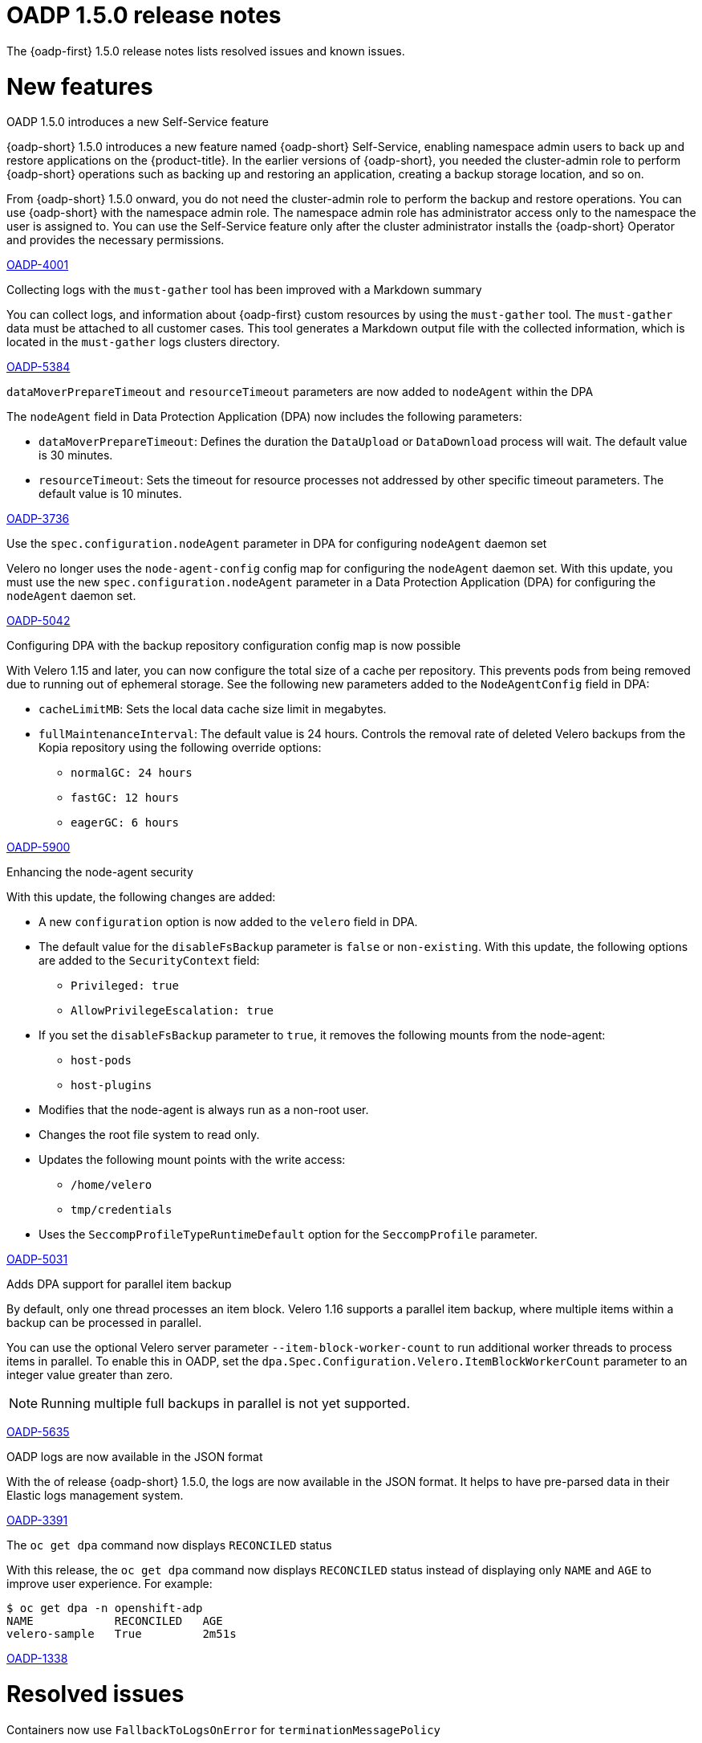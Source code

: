 // Module included in the following assemblies:
//
// * backup_and_restore/oadp-1-5-release-notes.adoc
:_mod-docs-content-type: REFERENCE

[id="oadp-1-5-0-release-notes_{context}"]
= OADP 1.5.0 release notes

The {oadp-first} 1.5.0 release notes lists resolved issues and known issues.

[id="new-features-1-5-0_{context}"]
= New features

.OADP 1.5.0 introduces a new Self-Service feature

{oadp-short} 1.5.0 introduces a new feature named {oadp-short} Self-Service, enabling namespace admin users to back up and restore applications on the {product-title}.
In the earlier versions of {oadp-short}, you needed the cluster-admin role to perform {oadp-short} operations such as backing up and restoring an application, creating a backup storage location, and so on.

From {oadp-short} 1.5.0 onward, you do not need the cluster-admin role to perform the backup and restore operations. You can use {oadp-short} with the namespace admin role. The namespace admin role has administrator access only to the namespace the user is assigned to.
You can use the Self-Service feature only after the cluster administrator installs the {oadp-short} Operator and provides the necessary permissions.

link:https://issues.redhat.com/browse/OADP-4001[OADP-4001]

.Collecting logs with the `must-gather` tool has been improved with a Markdown summary

You can collect logs, and information about {oadp-first} custom resources by using the `must-gather` tool. The `must-gather` data must be attached to all customer cases.
This tool generates a Markdown output file with the collected information, which is located in the `must-gather` logs clusters directory.

link:https://issues.redhat.com/browse/OADP-5384[OADP-5384]

.`dataMoverPrepareTimeout` and `resourceTimeout` parameters are now added to `nodeAgent` within the DPA

The `nodeAgent` field in Data Protection Application (DPA) now includes the following parameters:

* `dataMoverPrepareTimeout`: Defines the duration the `DataUpload` or `DataDownload` process will wait. The default value is 30 minutes.

* `resourceTimeout`: Sets the timeout for resource processes not addressed by other specific timeout parameters. The default value is 10 minutes.

link:https://issues.redhat.com/browse/OADP-3736[OADP-3736]

.Use the `spec.configuration.nodeAgent` parameter in DPA for configuring `nodeAgent` daemon set

Velero no longer uses the `node-agent-config` config map for configuring the `nodeAgent` daemon set. With this update, you must use the new `spec.configuration.nodeAgent` parameter in a Data Protection Application (DPA) for configuring the `nodeAgent` daemon set.

link:https://issues.redhat.com/browse/OADP-5042[OADP-5042]

.Configuring DPA with the backup repository configuration config map is now possible

With Velero 1.15 and later, you can now configure the total size of a cache per repository. This prevents pods from being removed due to running out of ephemeral storage. See the following new parameters added to the `NodeAgentConfig` field in DPA:

* `cacheLimitMB`: Sets the local data cache size limit in megabytes.
* `fullMaintenanceInterval`: The default value is 24 hours. Controls the removal rate of deleted Velero backups from the Kopia repository using the following override options:
** `normalGC: 24 hours`
** `fastGC: 12 hours`
** `eagerGC: 6 hours`

link:https://issues.redhat.com/browse/OADP-5900[OADP-5900]

.Enhancing the node-agent security

With this update, the following changes are added:

* A new `configuration` option is now added to the `velero` field in DPA.
* The default value for the `disableFsBackup` parameter is `false` or `non-existing`. With this update, the following options are added to the `SecurityContext` field:
** `Privileged: true`
** `AllowPrivilegeEscalation: true`
* If you set the `disableFsBackup` parameter to `true`, it removes the following mounts from the node-agent:
** `host-pods`
** `host-plugins`
* Modifies that the node-agent is always run as a non-root user.
* Changes the root file system to read only.
* Updates the following mount points with the write access:
** `/home/velero`
** `tmp/credentials`
* Uses the `SeccompProfileTypeRuntimeDefault` option for the `SeccompProfile` parameter.

link:https://issues.redhat.com/browse/OADP-5031[OADP-5031]

.Adds DPA support for parallel item backup

By default, only one thread processes an item block. Velero 1.16 supports a parallel item backup, where multiple items within a backup can be processed in parallel.

You can use the optional Velero server parameter `--item-block-worker-count` to run additional worker threads to process items in parallel. To enable this in OADP, set the `dpa.Spec.Configuration.Velero.ItemBlockWorkerCount` parameter to an integer value greater than zero.
[NOTE]
====
Running multiple full backups in parallel is not yet supported.
====

link:https://issues.redhat.com/browse/OADP-5635[OADP-5635]

.OADP logs are now available in the JSON format

With the of release {oadp-short} 1.5.0, the logs are now available in the JSON format. It helps to have pre-parsed data in their Elastic logs management system.

link:https://issues.redhat.com/browse/OADP-3391[OADP-3391]

.The `oc get dpa` command now displays `RECONCILED` status

With this release, the `oc get dpa` command now displays `RECONCILED` status instead of displaying only `NAME` and `AGE` to improve user experience. For example:

[source,terminal]
----
$ oc get dpa -n openshift-adp
NAME            RECONCILED   AGE
velero-sample   True         2m51s
----

link:https://issues.redhat.com/browse/OADP-1338[OADP-1338]

[id="resolved-issues-1-5-0_{context}"]
= Resolved issues

.Containers now use `FallbackToLogsOnError` for `terminationMessagePolicy`

With this release, the `terminationMessagePolicy` field can now set the `FallbackToLogsOnError` value for the {oadp-first} Operator containers such as `operator-manager`, `velero`, `node-agent`, and `non-admin-controller`.

This change ensures that if a container exits with an error and the termination message file is empty, {OCP-short} uses the last portion of the container logs output as the termination message.

link:https://issues.redhat.com/browse/OADP-5183[OADP-5183]

.Namespace admin can now access the application after restore

Previously, the namespace admin could not execute an application after the restore operation with the following errors:

* `exec operation is not allowed because the pod's security context exceeds your permissions`
* `unable to validate against any security context constraint`
* `not usable by user or serviceaccount, provider restricted-v2`

With this update, this issue is now resolved and the namespace admin can access the application successfully after the restore.

link:https://issues.redhat.com/browse/OADP-5611[OADP-5611]

.Specifying status restoration at the individual resource instance level using the annotation is now possible

Previously, status restoration was only configured at the resource type using the `restoreStatus` field in the `Restore` custom resource (CR).

With this release, you can now specify the status restoration at the individual resource instance level using the following annotation:

[source,terminal]
----
metadata:
  annotations:
    velero.io/restore-status: "true"
----

link:https://issues.redhat.com/browse/OADP-5968[OADP-5968]


.Restore is now successful with `excludedClusterScopedResources`

Previously, on performing the backup of an application with the `excludedClusterScopedResources` field set to `storageclasses`, `Namespace` parameter, the backup was successful but the restore partially failed.
With this update, the restore is successful.

link:https://issues.redhat.com/browse/OADP-5239[OADP-5239]

.Backup is completed even if it gets restarted during the `waitingForPluginOperations` phase

Previously, a backup was marked as failed with the following error message:
[Source,terminal]
----
failureReason: found a backup with status "InProgress" during the server starting,
mark it as "Failed"
----

With this update, the backup is completed if it gets restarted during the `waitingForPluginOperations` phase.

link:https://issues.redhat.com/browse/OADP-2941[OADP-2941]

.Error messages are now more informative when the` disableFsbackup` parameter is set to `true` in DPA

Previously, when the `spec.configuration.velero.disableFsBackup` field from a Data Protection Application (DPA) was set to `true`, the backup partially failed with an error, which was not informative.

This update makes error messages more useful for troubleshooting issues. For example, error messages indicating that `disableFsBackup: true` is the issue in a DPA or not having access to a DPA if it is for non-administrator users.

link:https://issues.redhat.com/browse/OADP-5952[OADP-5952]

.Handles AWS STS credentials in the parseAWSSecret

Previously, AWS credentials using STS authentication were not properly validated.

With this update, the `parseAWSSecret` function detects STS-specific fields, and updates the `ensureSecretDataExists` function to handle STS profiles correctly.

link:https://issues.redhat.com/browse/OADP-6105[OADP-6105]

.The `repositoryMaintenance` job affinity config is available to configure

Previously, the new configurations for repository maintenance job pod affinity was missing from a DPA specification.

With this update, the `repositoryMaintenance` job affinity config is now available to map a `BackupRepository` identifier to its configuration.

link:https://issues.redhat.com/browse/OADP-6134[OADP-6134]

.The `ValidationErrors` field fades away once the CR specification is correct

Previously, when a schedule CR was created with a wrong `spec.schedule` value and the same was later patched with a correct value, the `ValidationErrors` field still existed. Consequently, the `ValidationErrors` field was displaying incorrect information even though the spec was correct.

With this update, the `ValidationErrors` field fades away once the CR specification is correct.

link:https://issues.redhat.com/browse/OADP-5419[OADP-5419]

.The `volumeSnapshotContents` custom resources are restored when the `includedNamesapces` field is used in `restoreSpec`

Previously, when a restore operation was triggered with the `includedNamespace` field in a restore specification, restore operation was completed successfully but no `volumeSnapshotContents` custom resources (CR) were created and the PVCs were in a `Pending` status.

With this update, `volumeSnapshotContents` CR are restored even when the `includedNamesapces` field is used in `restoreSpec`. As a result, an application pod is in a `Running` state after restore.

link:https://issues.redhat.com/browse/OADP-5939[OADP-5939]

.OADP operator successfully creates bucket on top of AWS

Previously, the container was configured with the `readOnlyRootFilesystem: true` setting for security, but the code attempted to create temporary files in the `/tmp` directory using the `os.CreateTemp()` function. Consequently, while using the AWS STS authentication with the Cloud Credential Operator (CCO) flow, {oadp-short} failed to create temporary files that were required for AWS credential handling with the following error:
[source,terminal]
----
ERROR unable to determine if bucket exists. {"error": "open /tmp/aws-shared-credentials1211864681: read-only file system"}
----
With this update, the following changes are added to address this issue:

* A new `emptyDir` volume named `tmp-dir` to the controller pod specification.
* A volume mount to the container, which mounts this volume to the `/tmp` directory.
* For security best practices, the `readOnlyRootFilesystem: true` is maintained.
* Replaced the deprecated `ioutil.TempFile()` function with the recommended `os.CreateTemp()` function.
* Removed the unnecessary `io/ioutil` import, which is no longer needed.

link:https://issues.redhat.com/browse/OADP-6019[OADP-6019]

For a complete list of all issues resolved in this release, see the list of link:https://issues.redhat.com/issues/?filter=12462673[OADP 1.5.0 resolved issues] in Jira.


[id="known-issues-1-5-0_{context}"]
= Known issues

.Kopia does not delete all the artifacts after backup expiration

Even after deleting a backup, Kopia does not delete the volume artifacts from the `${bucket_name}/kopia/${namespace}` on the S3 location after the backup expired. Information related to the expired and removed data files remains in the metadata.
To ensure that {oadp-first} functions properly, the data is not deleted, and it exists in the `/kopia/` directory, for example:

* `kopia.repository`: Main repository format information such as encryption, version, and other details.
* `kopia.blobcfg`: Configuration for how data blobs are named.
* `kopia.maintenance`: Tracks maintenance owner, schedule, and last successful build.
* `log`: Log blobs.

link:https://issues.redhat.com/browse/OADP-5131[OADP-5131]

For a complete list of all known issues in this release, see the list of link:https://issues.redhat.com/issues/?filter=12472334[OADP 1.5.0 known issues] in Jira.

[id="deprecated-features-1-5-0_{context}"]
= Deprecated features

.The `configuration.restic` specification field has been deprecated

With {oadp-first} 1.5.0, the `configuration.restic` specification field has been deprecated. Use the `nodeAgent` section with the `uploaderType` field for selecting `kopia` or `restic` as a `uploaderType`. Note that, Restic is deprecated in {oadp-first} 1.5.0.

link:https://issues.redhat.com/browse/OADP-5158[OADP-5158]


[id="technoloy-preview-1-5-0_{context}"]
= Technology Preview

.Support for HyperShift hosted OpenShift clusters is available as a Technology Preview

{oadp-short} can support and facilitate application migrations within HyperShift hosted {OCP-short} clusters as a Technology Preview. It ensures a seamless backup and restore operation for applications in hosted clusters.

For more information about the support scope of Red{nbsp}Hat Technology Preview features, see link:https://access.redhat.com/support/offerings/techpreview/[Technology Preview Features Support Scope].

link:https://issues.redhat.com/browse/OADP-3930[OADP-3930]
